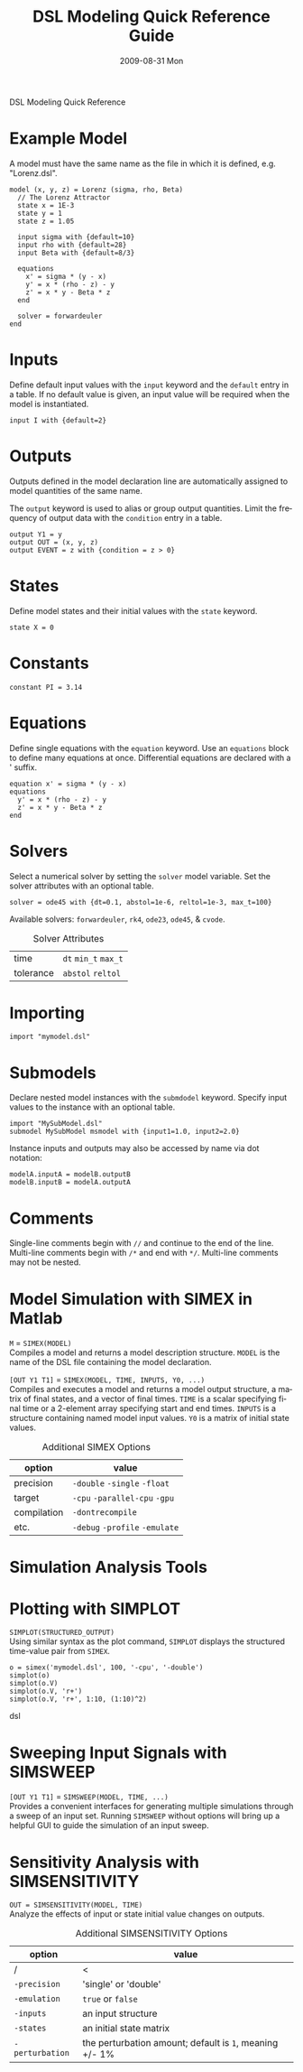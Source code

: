 DSL Modeling Quick Reference
# See [[http://orgmode.org/manual/]] for information on how to edit this
# file in Emacs
#
#+TITLE:     DSL Modeling Quick Reference Guide
#+AUTHOR:    Simatra Modeling Technologies
#+DATE:      2009-08-31 Mon
#+LANGUAGE:  en
#+OPTIONS:   H:3 num:nil toc:nil \n:nil @:t ::t |:t ^:t -:t f:t *:t <:t
#+OPTIONS:   TeX:t LaTeX:nil skip:t d:nil todo:t pri:nil tags:not-in-toc
#+OPTIONS:   author:nil timestamp:nil
#+INFOJS_OPT: view:nil toc:nil ltoc:t mouse:underline buttons:0 path:http://orgmode.org/org-info.js
#+EXPORT_SELECT_TAGS: export
#+EXPORT_EXCLUDE_TAGS: noexport
#+LINK_UP:   
#+LINK_HOME: 

* Example Model
  A model must have the same name as the file in which it is defined,
  e.g. "Lorenz.dsl".
  
#+BEGIN_SRC dsl
  model (x, y, z) = Lorenz (sigma, rho, Beta)
    // The Lorenz Attractor
    state x = 1E-3
    state y = 1
    state z = 1.05

    input sigma with {default=10}
    input rho with {default=28}
    input Beta with {default=8/3}

    equations
      x' = sigma * (y - x)
      y' = x * (rho - z) - y
      z' = x * y - Beta * z
    end

    solver = forwardeuler
  end
#+END_SRC
* Inputs
  Define default input values with the =input= keyword and the
  =default= entry in a table.  If no default value is given, an input
  value will be required when the model is instantiated.

#+BEGIN_SRC dsl
  input I with {default=2}
#+END_SRC
* Outputs
  Outputs defined in the model declaration line are automatically
  assigned to model quantities of the same name.

  The =output= keyword is used to alias or group output quantities. Limit
  the frequency of output data with the =condition= entry in a table.

#+BEGIN_SRC dsl
  output Y1 = y
  output OUT = (x, y, z)
  output EVENT = z with {condition = z > 0}
#+END_SRC
* States
  Define model states and their initial values with the =state= keyword.

#+BEGIN_SRC dsl
  state X = 0
#+END_SRC
* Constants
#+BEGIN_SRC dsl
  constant PI = 3.14
#+END_SRC
* Equations
  Define single equations with the =equation= keyword. Use an
  =equations= block to define many equations at once. Differential
  equations are declared with a ' suffix.

#+BEGIN_SRC dsl
  equation x' = sigma * (y - x)
  equations
    y' = x * (rho - z) - y
    z' = x * y - Beta * z
  end
#+END_SRC
* Solvers
  Select a numerical solver by setting the =solver= model
  variable. Set the solver attributes with an optional table.

#+BEGIN_SRC dsl
  solver = ode45 with {dt=0.1, abstol=1e-6, reltol=1e-3, max_t=100}
#+END_SRC

  Available solvers: =forwardeuler=,
  =rk4=, =ode23=,
  =ode45=, & =cvode=.

#+CAPTION: Solver Attributes
  | time      | =dt= =min_t= =max_t= |
  | tolerance | =abstol= =reltol=    |
* Importing
#+BEGIN_SRC dsl
  import "mymodel.dsl"
#+END_SRC
* Submodels
  Declare nested model instances with the =submdodel=
  keyword. Specify input values to the instance with an optional table.

#+BEGIN_SRC dsl
  import "MySubModel.dsl"
  submodel MySubModel msmodel with {input1=1.0, input2=2.0}
#+END_SRC

  Instance inputs and outputs may also be accessed by name via dot
  notation:

#+BEGIN_SRC dsl
  modelA.inputA = modelB.outputB
  modelB.inputB = modelA.outputA
#+END_SRC
* Comments
  Single-line comments begin with =//= and continue to the end of
  the line. Multi-line comments begin with =/*= and end
  with =*/=. Multi-line comments may not be nested.
* Model Simulation with SIMEX in Matlab
  =M= = =SIMEX(MODEL)= \\
  Compiles a model and returns a model description structure. =MODEL=
  is the name of the DSL file containing the model declaration.


  =[OUT Y1 T1]= = =SIMEX(MODEL, TIME, INPUTS, Y0, ...)= \\
  Compiles and executes a model and returns a model output structure, a matrix of
  final states, and a vector of final times. =TIME= is a scalar
  specifying final time or a 2-element array specifying start and end
  times. =INPUTS= is a structure containing named model input
  values. =Y0= is a matrix of initial state values.

#+CAPTION: Additional SIMEX Options
  | option      | value                           |
  |-------------+---------------------------------|
  | precision   | =-double= =-single= =-float=    |
  | target      | =-cpu= =-parallel-cpu= =-gpu=   |
  | compilation | =-dontrecompile=                |
  | etc.        | =-debug= =-profile= =-emulate=  |

* Simulation Analysis Tools

* Plotting with SIMPLOT

 =SIMPLOT(STRUCTURED_OUTPUT)= \\
 Using similar syntax as the plot command, =SIMPLOT= displays the structured time-value pair
 from =SIMEX=.

#+BEGIN_SRC dsl
o = simex('mymodel.dsl', 100, '-cpu', '-double')
simplot(o)
simplot(o.V)
simplot(o.V, 'r+')
simplot(o.V, 'r+', 1:10, (1:10)^2)
#+END_SRC dsl

* Sweeping Input Signals with SIMSWEEP

  =[OUT Y1 T1]= = =SIMSWEEP(MODEL, TIME, ...)= \\
  Provides a convenient interfaces for generating multiple simulations through
  a sweep of an input set.  Running =SIMSWEEP= without options will bring up
  a helpful GUI to guide the simulation of an input sweep.

* Sensitivity Analysis with SIMSENSITIVITY
  =OUT = SIMSENSITIVITY(MODEL, TIME)= \\

Analyze the effects of input or state initial value changes on outputs.

#+CAPTION: Additional SIMSENSITIVITY Options
  | option          | value                                                   |
  |-----------------+---------------------------------------------------------|
  | /               | <                                                       |
  | =-precision=    | 'single' or 'double'                                    |
  | =-emulation=    | =true= or =false=                                       |
  | =-inputs=       | an input structure                                      |
  | =-states=       | an initial state matrix                                 |
  | =-perturbation= | the perturbation amount; default is =1=, meaning +/- 1% |

